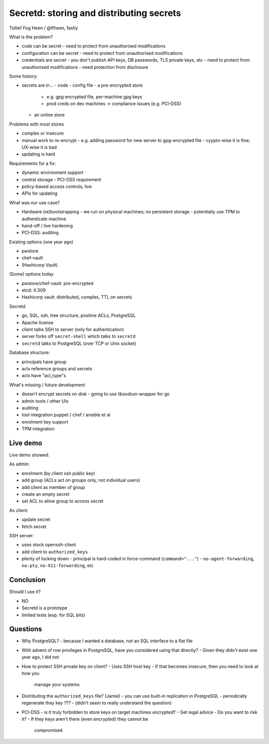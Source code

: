 Secretd: storing and distributing secrets
=========================================

Tollief Fog Heen / @tfheen, fastly


What is the problem?

- code can be secret
  - need to protect from unauthorised modifications
- configuration can be secret
  - need to protect from unauthorised modifications
- credentials are secret
  - you don't publish API keys, DB passwords, TLS private keys, etc
  - need to protect from unauthorised modifications
  - need protection from disclosure

Some history:

- secrets are in...
  - code
  - config file
  - a pre-encrypted store
    - e.g. gpg encrypted file, per-machine gpg keys
    - prod creds on dev machines -> compliance issues (e.g. PCI-DSS)
  - an online store


Problems with most stores

- complex or insecure
- manual work to re-encrypt
  - e.g. adding password for new server to gpg-encrypted file
  - cyypto-wise it is fine; UX-wise it is bad
- updating is hard


Requirements for a fix:

- dynamic environment support
- central storage
  - PCI-DSS requirement
- policy-based access controls, live
- APIs for updating

What was our use case?

- Hardware (re)bootstrapping
  - we run on physical machines; no persistent storage
  - potentially use TPM to authenticate machine
- hand-off / live hardening
- PCI-DSS: auditing


Existing options (one year ago)

- pwstore
- chef-vault
- (Hashicorp Vault)


(Some) options today

- pwstore/chef-vault: pre-encrypted
- etcd: X.509
- Hashicorp vault: distributed, complex, TTL on secrets


Secretd

- go, SQL, ssh, tree structure, positive ACLs, PostgreSQL
- Apache license
- client talks SSH to server (only for authentication)
- server forks off ``secret-shell`` which talks to ``secretd``
- ``secretd`` talks to PostgreSQL (over TCP or Unix socket)

Database structure:

- principals have group
- acls reference groups and secrets
- acls have "acl_type"s

What's missing / future development

- doesn't encrypt secrets on disk
  - going to use libsodium wrapper for go
- admin tools / other UIs
- auditing
- tool integration
  puppet / chef / ansible et al
- enrolment key support
- TPM integration


Live demo
---------

Live demo showed:

As admin:

- enrolment (by client ssh public key)
- add group (ACLs act on groups only, not individual users)
- add client as member of group
- create an empty secret
- set ACL to allow group to access secret

As client:

- update secret
- fetch secret

SSH server:

- uses stock openssh-client
- add client to ``authorized_keys``
- plenty of locking down
  - principal is hard-coded in force-command (``command="..."``)
  - ``no-agent-forwarding``, ``no-pty``, ``no-X11-forwarding``, etc


Conclusion
----------

Should I use it?

- NO
- Secretd is a prototype
- limited tests (esp. for SQL bits)


Questions
---------

- Why PostgreSQL?
  - because I wanted a database, not an SQL interface to a flat file

- With advent of row privileges in PostgreSQL, have you considered
  using that directly?
  - Given they didn't exist one year ago, I did not

- How to protect SSH private key on client?
  - Uses SSH host key
  - If that becomes insecure, then you need to look at how you
    manage your systems

- Distributing the ``authorized_keys`` file? (Jamie)
  - you can use built-in replication in PostgreSQL
  - periodically regenerate they key ???
  - (didn't seem to really understand the question)

- PCI-DSS - is it truly forbidden to store keys on target machines
  *encrypted*?
  - Get legal advice
  - Do you want to risk it?
  - If they keys aren't there (even encrypted) they cannot be
    compromised
